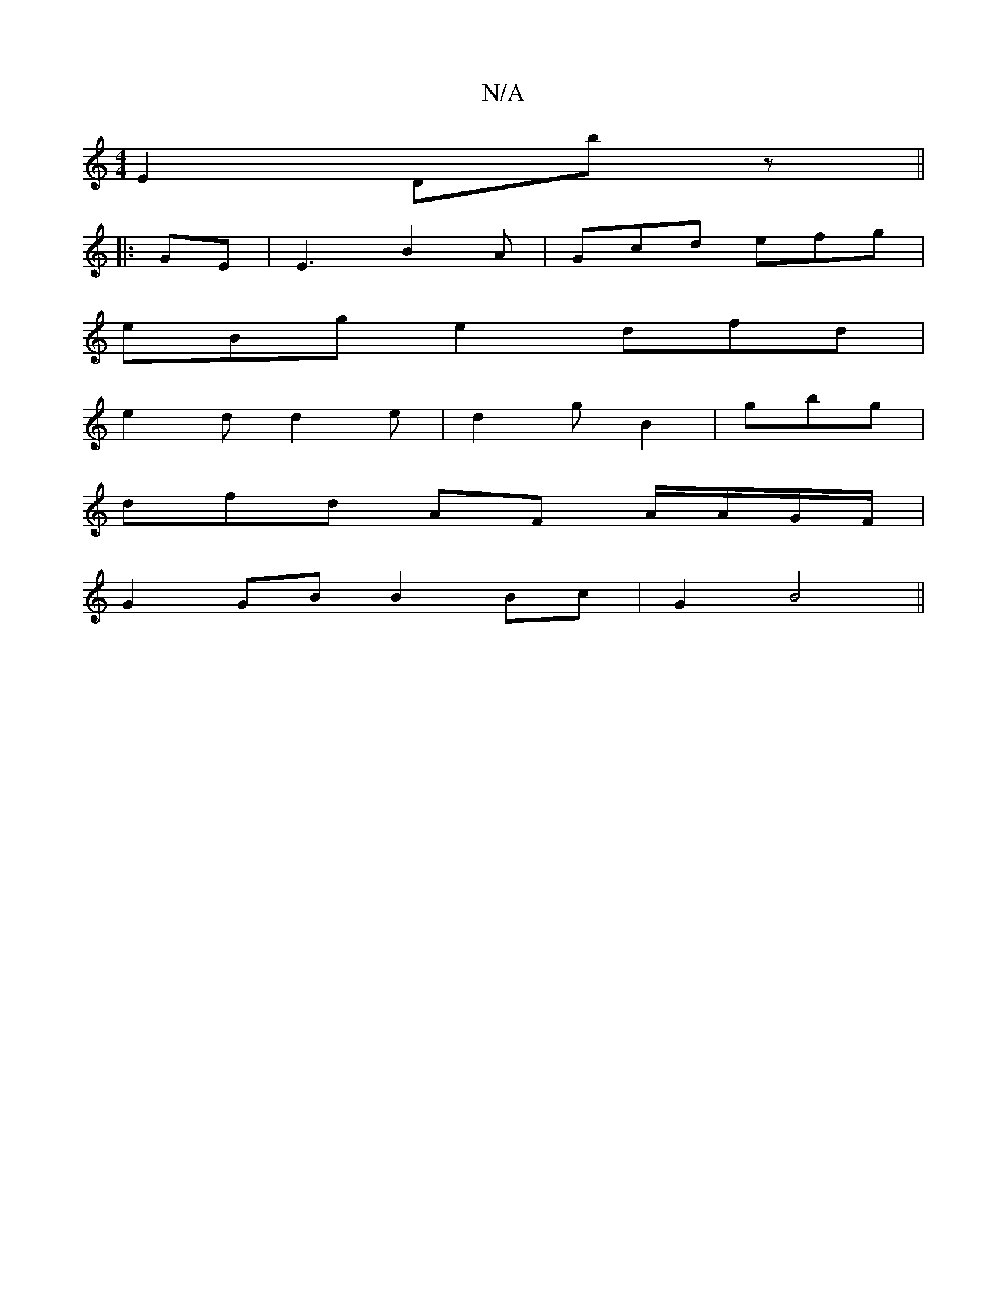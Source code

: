 X:1
T:N/A
M:4/4
R:N/A
K:Cmajor
E2 Dbz ||
|: GE |E3 B2A|Gcd efg|
eBg e2 dfd |
e2 d d2e|d2g B2 | gbg |
dfd AF A/A/G/F/ |
G2 GB B2 Bc | G2 B4 ||

|: ABAd g2 ef|G2B/2B/A/A/2A/G/E | E3-E EFG|F3 G2:|
|: Bf |d2 B B2B|A2A ~B2d | A2 E D3|GB